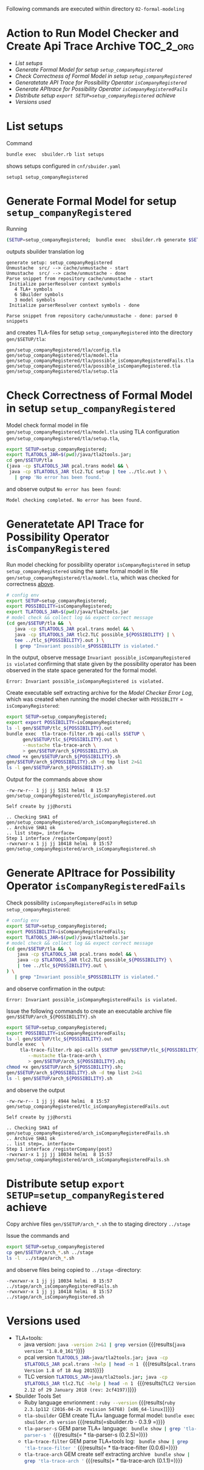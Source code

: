 Following commands are executed within directory =02-formal-modeling=

* Action to Run Model Checker and Create Api Trace Archive 	  :TOC_2_org:
- [[List setups][List setups]]
- [[Generate Formal Model for setup =setup_companyRegistered=][Generate Formal Model for setup =setup_companyRegistered=]]
- [[Check Correctness of Formal Model in setup  =setup_companyRegistered=][Check Correctness of Formal Model in setup  =setup_companyRegistered=]]
- [[Generatetate API Trace for Possibility Operator =isCompanyRegistered=][Generatetate API Trace for Possibility Operator =isCompanyRegistered=]]
- [[Generate APItrace for Possibility Operator =isCompanyRegisteredFails=][Generate APItrace for Possibility Operator =isCompanyRegisteredFails=]]
- [[Distribute setup =export SETUP=setup_companyRegistered= achieve][Distribute setup =export SETUP=setup_companyRegistered= achieve]]
- [[Versions used][Versions used]]

* List setups

Command 

#+name: sbuilder-list-setups
#+BEGIN_SRC sh :eval no-export :results output :exports code
bundle exec  sbuilder.rb list setups
#+END_SRC

shows setups configured in =cnf/sbuider.yaml=

#+RESULTS: sbuilder-list-setups
: setup1 setup_companyRegistered


* Generate Formal Model for setup =setup_companyRegistered=

Running

#+name: gen1
#+BEGIN_SRC sh :results output :exports both :eval no-export
(SETUP=setup_companyRegistered;  bundle exec  sbuilder.rb generate $SETUP)
#+END_SRC

outputs sbuilder translation log 

#+RESULTS: gen1
#+begin_example
generate setup: setup_companyRegistered
Unmustache  src/ --> cache/unmustache - start
Unmustache  src/ --> cache/unmustache - done
Parse snippet from repository cache/unmustache - start
 Initialize parserResolver context symbols
   4 TLA+ symbols
   6 SBuilder symbols
   3 model symbols
 Initialize parserResolver context symbols - done

Parse snippet from repository cache/unmustache - done: parsed 0 snippets
#+end_example


and creates TLA-files for setup =setup_companyRegistered= into the
directory =gen/$SETUP/tla=:

#+BEGIN_SRC sh :eval no-export :results output :exports results
SETUP=setup_companyRegistered; ls -1 gen/$SETUP/tla/*.tla
#+END_SRC

#+RESULTS:
: gen/setup_companyRegistered/tla/config.tla
: gen/setup_companyRegistered/tla/model.tla
: gen/setup_companyRegistered/tla/possible_isCompanyRegisteredFails.tla
: gen/setup_companyRegistered/tla/possible_isCompanyRegistered.tla
: gen/setup_companyRegistered/tla/setup.tla


* Check Correctness of Formal Model in setup  =setup_companyRegistered=
  :PROPERTIES:
  :CUSTOM_ID: check-for-correctness
  :END:

Model check formal model in file
=gen/setup_companyRegistered/tla/model.tla= using TLA configuration
=gen/setup_companyRegistered/tla/setup.tla=, 

#+name: full-run-1-correctness
#+BEGIN_SRC sh  :eval no-export :results output :exports both
export SETUP=setup_companyRegistered; 
export TLATOOLS_JAR=$(pwd)/java/tla2tools.jar; 
cd gen/$SETUP/tla 
(java -cp $TLATOOLS_JAR pcal.trans model && \
 java -cp $TLATOOLS_JAR tlc2.TLC setup | tee ../tlc.out ) \
   | grep 'No error has been found.'
#+END_SRC

and observe output =No error has been found=:

#+RESULTS: full-run-1-correctness
: Model checking completed. No error has been found.

* Generatetate API Trace for Possibility Operator =isCompanyRegistered=

Run model checking for possibility operator =isCompanyRegistered= in
setup =setup_companyRegistered= using the same formal model in file
=gen/setup_companyRegistered/tla/model.tla=, which was checked for
correctness [[#check-for-correctness][above]].

#+BEGIN_SRC sh :eval no-export :results output :exports both
# config env
export SETUP=setup_companyRegistered; 
export POSSIBILITY=isCompanyRegistered; 
export TLATOOLS_JAR=$(pwd)/java/tla2tools.jar
# model check && collect log && expect correct message
(cd gen/$SETUP/tla &&  \
   java -cp $TLATOOLS_JAR pcal.trans model && \
   java -cp $TLATOOLS_JAR tlc2.TLC possible_${POSSIBILITY} | \
   tee ../tlc_${POSSIBILITY}.out ) \
   | grep "Invariant possible_$POSSIBILITY is violated."
#+END_SRC

In the output, observe message =Invariant possible_isCompanyRegistered
is violated= confirming that state given by the possibility operator
has been observed in the state space generated for the formal model.

#+RESULTS:
: Error: Invariant possible_isCompanyRegistered is violated.


Create executable self extracting archive for the /Model Checker Error
Log/, which was created when running the model checker with
=POSSIBLITY= = =isCompanyRegistered=:

#+name: tla-trace-arch-1
#+BEGIN_SRC sh :eval no-export :results output :exports both
export SETUP=setup_companyRegistered;  
export export POSSIBILITY=isCompanyRegistered; 
ls -l gen/$SETUP/tlc_${POSSIBILITY}.out
bundle exec  tla-trace-filter.rb api-calls $SETUP \
      gen/$SETUP/tlc_${POSSIBILITY}.out \
      --mustache tla-trace-arch \
      > gen/$SETUP/arch_${POSSIBILITY}.sh
chmod +x gen/$SETUP/arch_${POSSIBILITY}.sh
gen/$SETUP/arch_${POSSIBILITY}.sh -d tmp list 2>&1
ls -l gen/$SETUP/arch_${POSSIBILITY}.sh
#+END_SRC

Output for the commands above show 

#+RESULTS: tla-trace-arch-1
: -rw-rw-r-- 1 jj jj 5351 helmi  8 15:57 gen/setup_companyRegistered/tlc_isCompanyRegistered.out
: 
: Self create by jj@horsti
: 
: .. Checking SHA1 of gen/setup_companyRegistered/arch_isCompanyRegistered.sh
: .. Archive SHA1 ok
: .. list step=, interface=
: Step 1 interface /registerCompany(post)
: -rwxrwxr-x 1 jj jj 10418 helmi  8 15:57 gen/setup_companyRegistered/arch_isCompanyRegistered.sh


* Generate APItrace for Possibility Operator =isCompanyRegisteredFails=

Check possibility =isCompanyRegisteredFails= in setup
=setup_companyRegistered=: 

#+name: full-run-1
#+BEGIN_SRC sh :eval no-export :results output :exports both
# config env
export SETUP=setup_companyRegistered; 
export POSSIBILITY=isCompanyRegisteredFails; 
export TLATOOLS_JAR=$(pwd)/java/tla2tools.jar
# model check && collect log && expect correct message
(cd gen/$SETUP/tla &&  \
    java -cp $TLATOOLS_JAR pcal.trans model && \
    java -cp $TLATOOLS_JAR tlc2.TLC possible_${POSSIBILITY} \
    | tee ../tlc_${POSSIBILITY}.out \
) \
   | grep "Invariant possible_$POSSIBILITY is violated."
#+END_SRC

and observe confirmation in the output:

#+RESULTS: full-run-1
: Error: Invariant possible_isCompanyRegisteredFails is violated.

Issue the following commands to create an executable archive file
=gen/$SETUP/arch_${POSSIBILITY}.sh=

#+name: create-arch-2
#+BEGIN_SRC sh :eval no-export :results output :exports both
export SETUP=setup_companyRegistered; 
export POSSIBILITY=isCompanyRegisteredFails; 
ls -l gen/$SETUP/tlc_${POSSIBILITY}.out
bundle exec  \
     tla-trace-filter.rb api-calls $SETUP gen/$SETUP/tlc_${POSSIBILITY}.out \
        --mustache tla-trace-arch \
        > gen/$SETUP/arch_${POSSIBILITY}.sh; 
chmod +x gen/$SETUP/arch_${POSSIBILITY}.sh; 
gen/$SETUP/arch_${POSSIBILITY}.sh -d tmp list 2>&1
ls -l gen/$SETUP/arch_${POSSIBILITY}.sh
#+END_SRC

and observe the output

#+RESULTS: create-arch-2
: -rw-rw-r-- 1 jj jj 4944 helmi  8 15:57 gen/setup_companyRegistered/tlc_isCompanyRegisteredFails.out
: 
: Self create by jj@horsti
: 
: .. Checking SHA1 of gen/setup_companyRegistered/arch_isCompanyRegisteredFails.sh
: .. Archive SHA1 ok
: .. list step=, interface=
: Step 1 interface /registerCompany(post)
: -rwxrwxr-x 1 jj jj 10034 helmi  8 15:57 gen/setup_companyRegistered/arch_isCompanyRegisteredFails.sh


* Distribute setup =export SETUP=setup_companyRegistered= achieve

Copy archive files =gen/$SETUP/arch_*.sh= the to staging directory
=../stage=


Issue the commands and 

#+name: distribute-arch
#+BEGIN_SRC sh :eval no-export  :results output :exports both
export SETUP=setup_companyRegistered
cp gen/$SETUP/arch_*.sh ../stage
ls -l  ../stage/arch_*.sh
#+END_SRC

and observe files being copied to =../stage= -directory:

#+RESULTS: distribute-arch
: -rwxrwxr-x 1 jj jj 10034 helmi  8 15:57 ../stage/arch_isCompanyRegisteredFails.sh
: -rwxrwxr-x 1 jj jj 10418 helmi  8 15:57 ../stage/arch_isCompanyRegistered.sh



* Versions used

  - TLA+tools: 
    - java version: src_sh[:noweb yes :eval no-export :results output ]{java -version 2>&1 | grep version} {{{results(=java version "1.8.0_161"=)}}}     
    - pcal version  src_sh[:noweb yes :eval no-export :results output ]{TLATOOLS_JAR=java/tla2tools.jar; java -cp $TLATOOLS_JAR pcal.trans -help | head -n 1 } {{{results(=pcal.trans Version 1.8 of 18 Aug 2015=)}}}
    - TLC version  src_sh[:noweb yes :eval no-export :results output ]{TLATOOLS_JAR=java/tla2tools.jar; java -cp $TLATOOLS_JAR tlc2.TLC -help | head -n 1 } {{{results(=TLC2 Version 2.12 of 29 January 2018 (rev: 2cf4197)=)}}}                                    
  - Sbuilder Tools Set
    - Ruby language envrionment : src_sh[:noweb yes :eval no-export :results output ]{ruby --version} {{{results(=ruby 2.3.1p112 (2016-04-26 revision 54768) [x86_64-linux]=)}}}                              
    - =tla-sbuilder= GEM create TLA+ language formal model: src_sh[:noweb yes :eval no-export :results output ]{bundle exec sbuilder.rb version} {{{results(=sbuilder.rb - 0.3.9   =)}}} 
    - =tla-parser-s= GEM parse TLA+ language:  src_sh[:noweb yes :results output :eval no-export ]{ bundle show | grep 'tla-parser-s '} {{{results(=  * tla-parser-s (0.2.5)=)}}} 
    - =tla-trace-filter= GEM parse TLA+tools log: src_sh[:noweb yes :results output :eval no-export]{ bundle show | grep 'tla-trace-filter '} {{{results(=  * tla-trace-filter (0.0.6)=)}}} 
    - =tla-trace-arch= GEM create self extracting archive src_sh[:noweb yes :results output :eval no-export]{ bundle show | grep 'tla-trace-arch '} {{{results(=  * tla-trace-arch (0.1.1)=)}}}


* Fin								   :noexport:


# Local Variables:
# org-confirm-babel-evaluate: nil
# End:
